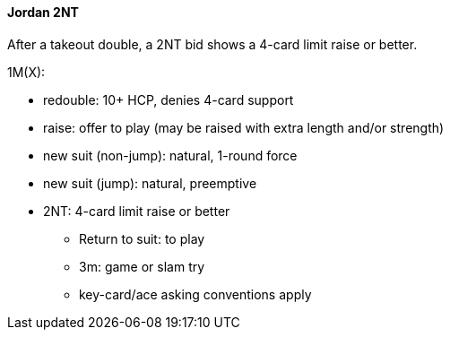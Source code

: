 #### Jordan 2NT
After a takeout double, a 2NT bid shows a 4-card limit raise or better. 

1M(X):

* redouble: 10+ HCP, denies 4-card support
* raise: offer to play (may be raised with extra length and/or strength)
* new suit (non-jump): natural, 1-round force
* new suit (jump): natural, preemptive
* 2NT: 4-card limit raise or better
** Return to suit: to play
** 3m: game or slam try
** key-card/ace asking conventions apply


